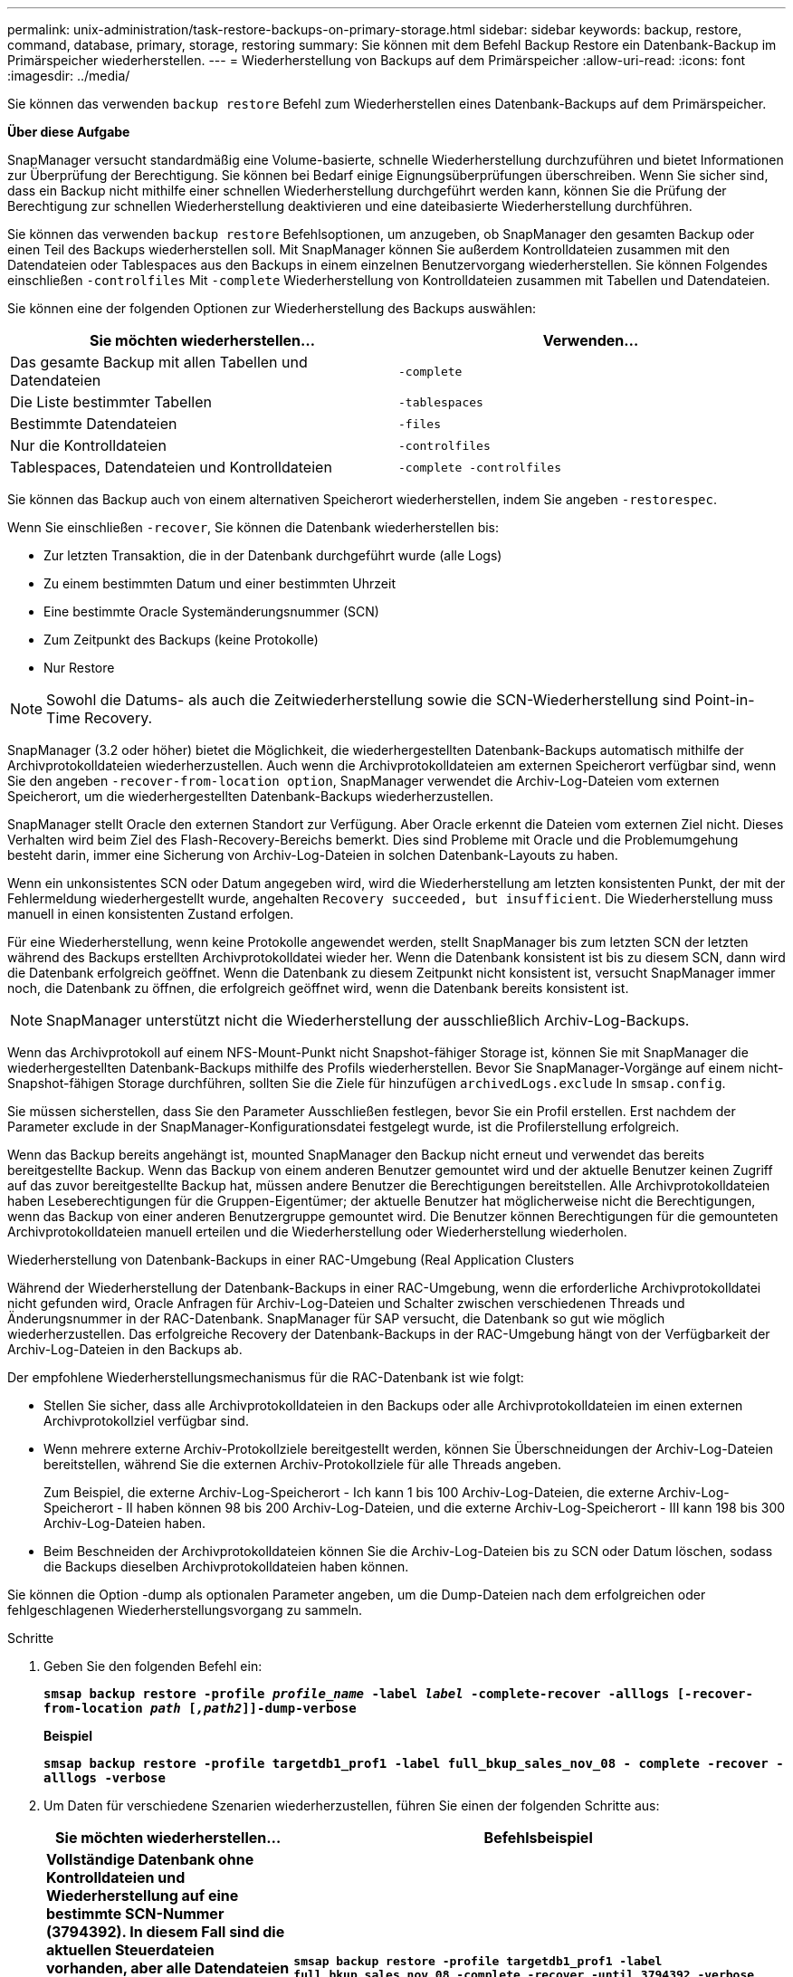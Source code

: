---
permalink: unix-administration/task-restore-backups-on-primary-storage.html 
sidebar: sidebar 
keywords: backup, restore, command, database, primary, storage, restoring 
summary: Sie können mit dem Befehl Backup Restore ein Datenbank-Backup im Primärspeicher wiederherstellen. 
---
= Wiederherstellung von Backups auf dem Primärspeicher
:allow-uri-read: 
:icons: font
:imagesdir: ../media/


[role="lead"]
Sie können das verwenden `backup restore` Befehl zum Wiederherstellen eines Datenbank-Backups auf dem Primärspeicher.

*Über diese Aufgabe*

SnapManager versucht standardmäßig eine Volume-basierte, schnelle Wiederherstellung durchzuführen und bietet Informationen zur Überprüfung der Berechtigung. Sie können bei Bedarf einige Eignungsüberprüfungen überschreiben. Wenn Sie sicher sind, dass ein Backup nicht mithilfe einer schnellen Wiederherstellung durchgeführt werden kann, können Sie die Prüfung der Berechtigung zur schnellen Wiederherstellung deaktivieren und eine dateibasierte Wiederherstellung durchführen.

Sie können das verwenden `backup restore` Befehlsoptionen, um anzugeben, ob SnapManager den gesamten Backup oder einen Teil des Backups wiederherstellen soll. Mit SnapManager können Sie außerdem Kontrolldateien zusammen mit den Datendateien oder Tablespaces aus den Backups in einem einzelnen Benutzervorgang wiederherstellen. Sie können Folgendes einschließen `-controlfiles` Mit `-complete` Wiederherstellung von Kontrolldateien zusammen mit Tabellen und Datendateien.

Sie können eine der folgenden Optionen zur Wiederherstellung des Backups auswählen:

[cols="1a,1a"]
|===
| Sie möchten wiederherstellen... | Verwenden... 


 a| 
Das gesamte Backup mit allen Tabellen und Datendateien
 a| 
`-complete`



 a| 
Die Liste bestimmter Tabellen
 a| 
`-tablespaces`



 a| 
Bestimmte Datendateien
 a| 
`-files`



 a| 
Nur die Kontrolldateien
 a| 
`-controlfiles`



 a| 
Tablespaces, Datendateien und Kontrolldateien
 a| 
`-complete -controlfiles`

|===
Sie können das Backup auch von einem alternativen Speicherort wiederherstellen, indem Sie angeben `-restorespec`.

Wenn Sie einschließen `-recover`, Sie können die Datenbank wiederherstellen bis:

* Zur letzten Transaktion, die in der Datenbank durchgeführt wurde (alle Logs)
* Zu einem bestimmten Datum und einer bestimmten Uhrzeit
* Eine bestimmte Oracle Systemänderungsnummer (SCN)
* Zum Zeitpunkt des Backups (keine Protokolle)
* Nur Restore



NOTE: Sowohl die Datums- als auch die Zeitwiederherstellung sowie die SCN-Wiederherstellung sind Point-in-Time Recovery.

SnapManager (3.2 oder höher) bietet die Möglichkeit, die wiederhergestellten Datenbank-Backups automatisch mithilfe der Archivprotokolldateien wiederherzustellen. Auch wenn die Archivprotokolldateien am externen Speicherort verfügbar sind, wenn Sie den angeben `-recover-from-location option`, SnapManager verwendet die Archiv-Log-Dateien vom externen Speicherort, um die wiederhergestellten Datenbank-Backups wiederherzustellen.

SnapManager stellt Oracle den externen Standort zur Verfügung. Aber Oracle erkennt die Dateien vom externen Ziel nicht. Dieses Verhalten wird beim Ziel des Flash-Recovery-Bereichs bemerkt. Dies sind Probleme mit Oracle und die Problemumgehung besteht darin, immer eine Sicherung von Archiv-Log-Dateien in solchen Datenbank-Layouts zu haben.

Wenn ein unkonsistentes SCN oder Datum angegeben wird, wird die Wiederherstellung am letzten konsistenten Punkt, der mit der Fehlermeldung wiederhergestellt wurde, angehalten `Recovery succeeded, but insufficient`. Die Wiederherstellung muss manuell in einen konsistenten Zustand erfolgen.

Für eine Wiederherstellung, wenn keine Protokolle angewendet werden, stellt SnapManager bis zum letzten SCN der letzten während des Backups erstellten Archivprotokolldatei wieder her. Wenn die Datenbank konsistent ist bis zu diesem SCN, dann wird die Datenbank erfolgreich geöffnet. Wenn die Datenbank zu diesem Zeitpunkt nicht konsistent ist, versucht SnapManager immer noch, die Datenbank zu öffnen, die erfolgreich geöffnet wird, wenn die Datenbank bereits konsistent ist.


NOTE: SnapManager unterstützt nicht die Wiederherstellung der ausschließlich Archiv-Log-Backups.

Wenn das Archivprotokoll auf einem NFS-Mount-Punkt nicht Snapshot-fähiger Storage ist, können Sie mit SnapManager die wiederhergestellten Datenbank-Backups mithilfe des Profils wiederherstellen. Bevor Sie SnapManager-Vorgänge auf einem nicht-Snapshot-fähigen Storage durchführen, sollten Sie die Ziele für hinzufügen `archivedLogs.exclude` In `smsap.config`.

Sie müssen sicherstellen, dass Sie den Parameter Ausschließen festlegen, bevor Sie ein Profil erstellen. Erst nachdem der Parameter exclude in der SnapManager-Konfigurationsdatei festgelegt wurde, ist die Profilerstellung erfolgreich.

Wenn das Backup bereits angehängt ist, mounted SnapManager den Backup nicht erneut und verwendet das bereits bereitgestellte Backup. Wenn das Backup von einem anderen Benutzer gemountet wird und der aktuelle Benutzer keinen Zugriff auf das zuvor bereitgestellte Backup hat, müssen andere Benutzer die Berechtigungen bereitstellen. Alle Archivprotokolldateien haben Leseberechtigungen für die Gruppen-Eigentümer; der aktuelle Benutzer hat möglicherweise nicht die Berechtigungen, wenn das Backup von einer anderen Benutzergruppe gemountet wird. Die Benutzer können Berechtigungen für die gemounteten Archivprotokolldateien manuell erteilen und die Wiederherstellung oder Wiederherstellung wiederholen.

Wiederherstellung von Datenbank-Backups in einer RAC-Umgebung (Real Application Clusters

Während der Wiederherstellung der Datenbank-Backups in einer RAC-Umgebung, wenn die erforderliche Archivprotokolldatei nicht gefunden wird, Oracle Anfragen für Archiv-Log-Dateien und Schalter zwischen verschiedenen Threads und Änderungsnummer in der RAC-Datenbank. SnapManager für SAP versucht, die Datenbank so gut wie möglich wiederherzustellen. Das erfolgreiche Recovery der Datenbank-Backups in der RAC-Umgebung hängt von der Verfügbarkeit der Archiv-Log-Dateien in den Backups ab.

Der empfohlene Wiederherstellungsmechanismus für die RAC-Datenbank ist wie folgt:

* Stellen Sie sicher, dass alle Archivprotokolldateien in den Backups oder alle Archivprotokolldateien im einen externen Archivprotokollziel verfügbar sind.
* Wenn mehrere externe Archiv-Protokollziele bereitgestellt werden, können Sie Überschneidungen der Archiv-Log-Dateien bereitstellen, während Sie die externen Archiv-Protokollziele für alle Threads angeben.
+
Zum Beispiel, die externe Archiv-Log-Speicherort - Ich kann 1 bis 100 Archiv-Log-Dateien, die externe Archiv-Log-Speicherort - II haben können 98 bis 200 Archiv-Log-Dateien, und die externe Archiv-Log-Speicherort - III kann 198 bis 300 Archiv-Log-Dateien haben.

* Beim Beschneiden der Archivprotokolldateien können Sie die Archiv-Log-Dateien bis zu SCN oder Datum löschen, sodass die Backups dieselben Archivprotokolldateien haben können.


Sie können die Option -dump als optionalen Parameter angeben, um die Dump-Dateien nach dem erfolgreichen oder fehlgeschlagenen Wiederherstellungsvorgang zu sammeln.

.Schritte
. Geben Sie den folgenden Befehl ein:
+
`*smsap backup restore -profile _profile_name_ -label _label_ -complete-recover -alllogs [-recover-from-location _path_ [_,path2_]]-dump-verbose*`

+
*Beispiel*

+
`*smsap backup restore -profile targetdb1_prof1 -label full_bkup_sales_nov_08 - complete -recover -alllogs -verbose*`

. Um Daten für verschiedene Szenarien wiederherzustellen, führen Sie einen der folgenden Schritte aus:
+
[cols="2a,4a"]
|===
| Sie möchten wiederherstellen... | Befehlsbeispiel 


 a| 
*Vollständige Datenbank ohne Kontrolldateien und Wiederherstellung auf eine bestimmte SCN-Nummer (3794392). In diesem Fall sind die aktuellen Steuerdateien vorhanden, aber alle Datendateien sind beschädigt oder verloren. Stellen Sie die Datenbank von einem bestehenden vollständigen Online-Backup auf einen Punkt unmittelbar vor diesem SCN.* wieder her
 a| 
`*smsap backup restore -profile targetdb1_prof1 -label full_bkup_sales_nov_08 -complete -recover -until 3794392 -verbose*`



 a| 
*Komplette Datenbank ohne Kontrolldateien und Wiederherstellung bis zu einem Datum und einer Uhrzeit.*
 a| 
`*smsap backup restore -profile targetdb1_prof1 -label full_bkup_sales_nov_08 -complete -recover -until 2008-09-15:15:29:23 -verbose*`



 a| 
*Komplette Datenbank ohne Kontrolldateien und Wiederherstellung bis zu einer Daten und Zeit. In diesem Fall sind die aktuellen Steuerdateien vorhanden, aber alle Datendateien sind beschädigt oder verloren oder ein logischer Fehler trat nach einer bestimmten Zeit auf. Stellen Sie die Datenbank von einem bestehenden kompletten Online-Backup auf ein Datum und eine Uhrzeit unmittelbar vor dem Fehlerpunkt wieder her.*
 a| 
`*smsap backup restore -profile targetdb1_prof1 -label full_bkup_sales_nov_08 -complete -recover -until "2008-09-15:15:29:23" -verbose*`



 a| 
*Partielle Datenbank (eine oder mehrere Datendateien) ohne Kontrolldateien und wiederherstellen mit allen verfügbaren Protokollen. In diesem Fall sind die aktuellen Steuerdateien vorhanden, aber eine oder mehrere Datendateien sind beschädigt oder verloren. Stellen Sie diese Dateien wieder her und stellen Sie die Datenbank von einem bestehenden vollständigen Online-Backup mit allen verfügbaren Protokollen wieder her.*
 a| 
`*smsap backup restore -profile targetdb1_prof1 -label full_bkup_sales_nov_08 -files /oracle/FLA/sapdata1/sr3_1/sr3.data1 /oracle/FLA/sapdata1/sr3_2/sr3.data2 /oracle/FLA/sapdata1/sr3_3/sr3.data3 -recover -alllogs -verbose (where "FLA" is the <SID>*`



 a| 
*Partielle Datenbank (ein oder mehrere Tabellen) ohne Kontrolldateien und Recovery mit allen verfügbaren Protokollen. In diesem Fall sind die aktuellen Steuerdateien vorhanden, aber ein oder mehrere Tabellen werden verworfen oder eine von mehreren Datendateien, die zu dem Tablespace gehören, ist beschädigt oder verloren. Stellen Sie diese Tabellen wieder her und stellen Sie die Datenbank aus einem vorhandenen kompletten Online-Backup mit allen verfügbaren Protokollen wieder her.*
 a| 
`*smsap backup restore -profile targetdb1_prof1 -label full_bkup_sales_nov_08 -tablespaces users -recover -alllogs -verbose*`



 a| 
*Nur Steuern Dateien und erholen mit allen verfügbaren Protokollen. In diesem Fall existieren die Datendateien, aber alle Kontrolldateien sind beschädigt oder verloren. Stellen Sie nur die Steuerdateien wieder her und stellen Sie die Datenbank aus einem bestehenden vollständigen Online-Backup mit allen verfügbaren Protokollen wieder her.*
 a| 
`*smsap backup restore -profile targetdb1_prof1 -label full_bkup_sales_nov_08 -controlfiles -recover -alllogs -verbose*`



 a| 
*Vollständige Datenbank ohne Kontrolldateien und Wiederherstellung mit den Backup-Kontrolldateien und allen verfügbaren Protokollen. In diesem Fall sind alle Datendateien beschädigt oder verloren gegangen. Stellen Sie nur die Steuerdateien wieder her und stellen Sie die Datenbank aus einem bestehenden vollständigen Online-Backup mit allen verfügbaren Protokollen wieder her.*
 a| 
`*smsap backup restore -profile targetdb1_prof1 -label full_bkup_sales_nov_08 -complete -using-backup-controlfile -recover -alllogs -verbose*`



 a| 
*Wiederherstellen der wiederhergestellten Datenbank mit den Archiv-Log-Dateien aus dem externen Archiv-Log-Speicherort.*
 a| 
`*smsap backup restore -profile targetdb1_prof1 -label full_bkup_sales_nov_08 -complete -using-backup-controlfile -recover -alllogs -recover-from-location /user1/archive -verbose*`

|===
. Prüfen Sie die Prüfungen der Berechtigung zur schnellen Wiederherstellung.
+
*Beispiel*

+
Geben Sie den folgenden Befehl ein:

+
`*smsap backup restore -profile targetdb1_prof1 -label full_bkup_sales_nov_08 -complete -recover -alllogs -recover-from-location /user1/archive -verbose*`

. Wenn in der Eignungsprüfung angezeigt wird, dass keine obligatorischen Prüfungen fehlgeschlagen sind und bestimmte Bedingungen außer Kraft gesetzt werden können, und wenn Sie mit dem Wiederherstellungsprozess fortfahren möchten, geben Sie Folgendes ein:
+
`*backup restore -fast override*`

. Geben Sie mithilfe des die externen Archivprotokolle an `-recover-from-location` Option.

